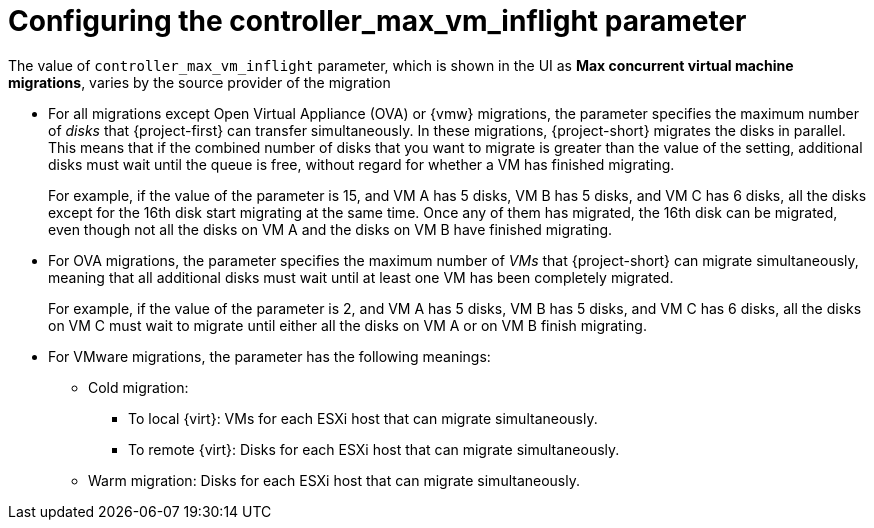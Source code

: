 
// Module included in the following assemblies:
//
// * documentation/doc-Migration_Toolkit_for_Virtualization/master.adoc

:_content-type: PROCEDURE
[id="max-concurrent-vms_{context}"]
= Configuring the controller_max_vm_inflight parameter

[role="_abstract"]
The value of `controller_max_vm_inflight` parameter, which is shown in the UI as *Max concurrent virtual machine migrations*, varies by the source provider of the migration

* For all migrations except Open Virtual Appliance (OVA) or {vmw} migrations, the parameter specifies the maximum number of _disks_ that {project-first} can transfer simultaneously. In these migrations, {project-short} migrates the disks in parallel. This means that if the combined number of disks that you want to migrate is greater than the value of the setting, additional disks must wait until the queue is free, without regard for whether a VM has finished migrating.
+
For example, if the value of the parameter is 15, and VM A has 5 disks, VM B has 5 disks, and VM C has 6 disks, all the disks except for the 16th disk start migrating at the same time. Once any of them has migrated, the 16th disk can be migrated, even though not all the disks on VM A and the disks on VM B have finished migrating.

* For OVA migrations, the parameter specifies the maximum number of _VMs_ that {project-short} can migrate simultaneously, meaning that all additional disks must wait until at least one VM has been completely migrated.
+
For example, if the value of the parameter is 2, and VM A has 5 disks, VM B has 5 disks, and VM C has 6 disks, all the disks on VM C must wait to migrate until either all the disks on VM A or on VM B finish migrating.

* For VMware migrations, the parameter has the following meanings:

** Cold migration:

*** To local {virt}: VMs for each ESXi host that can migrate simultaneously.
*** To remote {virt}: Disks for each ESXi host that can migrate simultaneously.

** Warm migration: Disks for each ESXi host that can migrate simultaneously.
